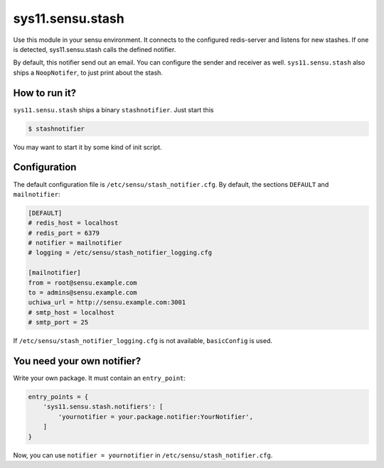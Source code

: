 sys11.sensu.stash
=================

Use this module in your sensu environment. It connects to the configured redis-server and listens for new stashes.
If one is detected, sys11.sensu.stash calls the defined notifier.

By default, this notifier send out an email. You can configure the sender and receiver as well.
``sys11.sensu.stash`` also ships a ``NoopNotifer``, to just print about the stash.

How to run it?
--------------

``sys11.sensu.stash`` ships a binary ``stashnotifier``. Just start this

.. code-block::
   
   $ stashnotifier

You may want to start it by some kind of init script.


Configuration
-------------

The default configuration file is ``/etc/sensu/stash_notifier.cfg``. By default, the sections ``DEFAULT``
and ``mailnotifier``:

.. code-block::
   
   [DEFAULT]
   # redis_host = localhost
   # redis_port = 6379
   # notifier = mailnotifier
   # logging = /etc/sensu/stash_notifier_logging.cfg

   [mailnotifier]
   from = root@sensu.example.com
   to = admins@sensu.example.com
   uchiwa_url = http://sensu.example.com:3001
   # smtp_host = localhost
   # smtp_port = 25

If ``/etc/sensu/stash_notifier_logging.cfg`` is not available, ``basicConfig`` is used.

You need your own notifier?
---------------------------

Write your own package. It must contain an ``entry_point``:

.. code-block:: python
   
   entry_points = {
       'sys11.sensu.stash.notifiers': [
           'yournotifier = your.package.notifier:YourNotifier',
       ]
   }

Now, you can use ``notifier = yournotifier`` in ``/etc/sensu/stash_notifier.cfg``.
